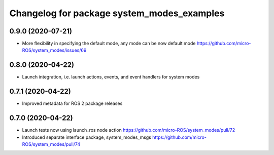^^^^^^^^^^^^^^^^^^^^^^^^^^^^^^^^^^^^^^^^^^^
Changelog for package system_modes_examples
^^^^^^^^^^^^^^^^^^^^^^^^^^^^^^^^^^^^^^^^^^^

0.9.0 (2020-07-21)
------------------

* More flexibility in specifying the default mode, any mode can be now default mode
  https://github.com/micro-ROS/system_modes/issues/69

0.8.0 (2020-04-22)
------------------

* Launch integration, i.e. launch actions, events, and event handlers for system modes

0.7.1 (2020-04-22)
------------------

* Improved metadata for ROS 2 package releases

0.7.0 (2020-04-22)
------------------

* Launch tests now using launch_ros node action https://github.com/micro-ROS/system_modes/pull/72
* Introduced separate interface package, system_modes_msgs https://github.com/micro-ROS/system_modes/pull/74

